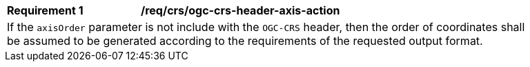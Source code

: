 [[req_crs-ogc-crs-header-axis-action]]
[width="90%",cols="2,6a"]
|===
|*Requirement {counter:req-id}* |*/req/crs/ogc-crs-header-axis-action* +
2+| If the `axisOrder` parameter is not include with the `OGC-CRS` header, then
the order of coordinates shall be assumed to be generated according to the
requirements of the requested output format.
|===

